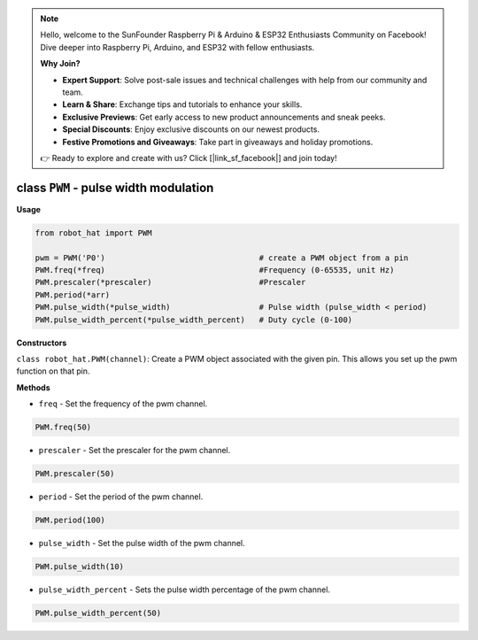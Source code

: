 .. note::

    Hello, welcome to the SunFounder Raspberry Pi & Arduino & ESP32 Enthusiasts Community on Facebook! Dive deeper into Raspberry Pi, Arduino, and ESP32 with fellow enthusiasts.

    **Why Join?**

    - **Expert Support**: Solve post-sale issues and technical challenges with help from our community and team.
    - **Learn & Share**: Exchange tips and tutorials to enhance your skills.
    - **Exclusive Previews**: Get early access to new product announcements and sneak peeks.
    - **Special Discounts**: Enjoy exclusive discounts on our newest products.
    - **Festive Promotions and Giveaways**: Take part in giveaways and holiday promotions.

    👉 Ready to explore and create with us? Click [|link_sf_facebook|] and join today!

.. _class_pwm:

class ``PWM`` - pulse width modulation
======================================

**Usage**

.. code-block:: python

    from robot_hat import PWM

    pwm = PWM('P0')                                 # create a PWM object from a pin
    PWM.freq(*freq)                                 #Frequency (0-65535, unit Hz)
    PWM.prescaler(*prescaler)                       #Prescaler
    PWM.period(*arr)  
    PWM.pulse_width(*pulse_width)                   # Pulse width (pulse_width < period)
    PWM.pulse_width_percent(*pulse_width_percent)   # Duty cycle (0-100)

**Constructors**

``class robot_hat.PWM(channel)``: Create a PWM object associated with the given pin. This allows you set up the pwm function on that pin.

**Methods**

-  ``freq`` - Set the frequency of the pwm channel.

.. code-block:: python

    PWM.freq(50)

-  ``prescaler`` - Set the prescaler for the pwm channel.

.. code-block:: python

    PWM.prescaler(50)

-  ``period`` - Set the period of the pwm channel.

.. code-block:: python

    PWM.period(100)

-  ``pulse_width`` - Set the pulse width of the pwm channel.

.. code-block:: python

    PWM.pulse_width(10)

-  ``pulse_width_percent`` - Sets the pulse width percentage of the pwm channel.

.. code-block:: python

    PWM.pulse_width_percent(50)


